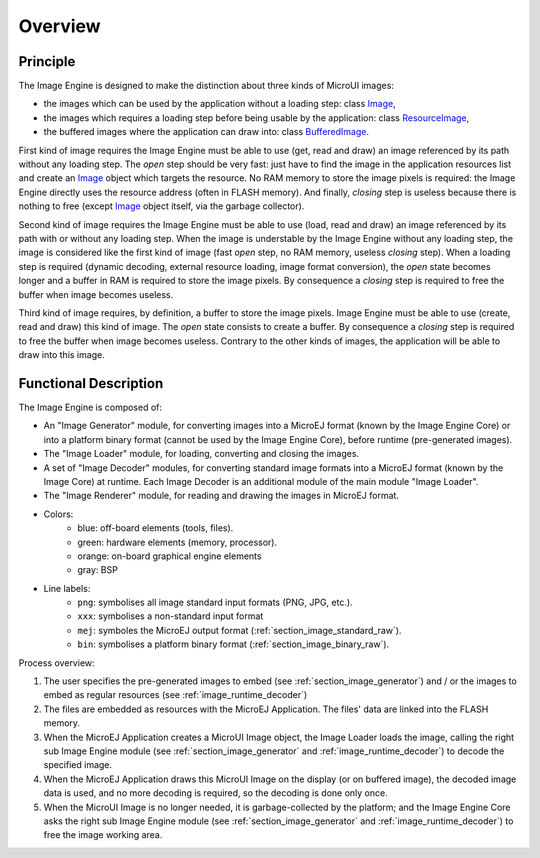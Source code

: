 
========
Overview
========

Principle
=========

The Image Engine is designed to make the distinction about three kinds of MicroUI images:

* the images which can be used by the application without a loading step: class `Image <https://repository.microej.com/javadoc/microej_5.x/apis/ej/microui/display/Image.html#>`_,
* the images which requires a loading step before being usable by the application: class `ResourceImage <https://repository.microej.com/javadoc/microej_5.x/apis/ej/microui/display/ResourceImage.html#>`_,
* the buffered images where the application can draw into: class `BufferedImage <https://repository.microej.com/javadoc/microej_5.x/apis/ej/microui/display/BufferedImage.html#>`_.

First kind of image requires the Image Engine must be able to use (get, read and draw) an image referenced by its path without any loading step. The *open* step should be very fast: just have to find the image in the application resources list and create an `Image <https://repository.microej.com/javadoc/microej_5.x/apis/ej/microui/display/Image.html#>`_ object which targets the resource. No RAM memory to store the image pixels is required: the Image Engine directly uses the resource address (often in FLASH memory). And finally, *closing* step is useless because there is nothing to free (except `Image <https://repository.microej.com/javadoc/microej_5.x/apis/ej/microui/display/Image.html#>`_ object itself, via the garbage collector).

Second kind of image requires the Image Engine must be able to use (load, read and draw) an image referenced by its path with or without any loading step. When the image is understable by the Image Engine without any loading step, the image is considered like the first kind of image (fast *open* step, no RAM memory, useless *closing* step). When a loading step is required (dynamic decoding, external resource loading, image format conversion), the *open* state becomes longer and a buffer in RAM is required to store the image pixels. By consequence a *closing* step is required to free the buffer when image becomes useless.

Third kind of image requires, by definition, a buffer to store the image pixels. Image Engine must be able to use (create, read and draw) this kind of image. The *open* state consists to create a buffer. By consequence a *closing* step is required to free the buffer when image becomes useless. Contrary to the other kinds of images, the application will be able to draw into this image.

.. _section_image_core_process:

Functional Description
======================

The Image Engine is composed of:

* An "Image Generator" module, for converting images into a MicroEJ format (known by the Image Engine Core) or into a platform binary format (cannot be used by the Image Engine Core), before runtime (pre-generated images).
* The "Image Loader" module, for loading, converting and closing the images. 
* A set of "Image Decoder" modules, for converting standard image formats into a MicroEJ format (known by the Image Core) at runtime. Each Image Decoder is an additional module of the main module "Image Loader".
* The "Image Renderer" module, for reading and drawing the images in MicroEJ format.

.. graphviz::

  digraph {
     
      graph [
         overlap=false
         splines=true
         nodesep=0.7
         ranksep=0.7
         bgcolor="transparent"
         center=1
      ];
      
      node [
         fixedsize=true,
         fontname="Ubuntu"
         fontsize=16
         fontcolor=dimgray
         height=1
         width=2.5
         shape=box
         fillcolor=aliceblue
         style="filled,setlinewidth(3)",
      ];
         
      edge [
         arrowsize=1
         fontsize=16
         fontname="Ubuntu"
         fontcolor=dimgray
      ];
            
      { 
         node [color="lightblue"]
         input generator
      }
      
      { 
         node [color="darkorange2"]
         loader png xxx app algo convert
      }
      
      { 
         node [color="chartreuse2"]
         rom ram ext hard gpu
      }
      
      { 
         node [color="gray"]
         bsp
      }
         
      {
         input [label="Input Files\n(png, xxx)"]
         generator [label="Image Generator"]
         loader [label="Image Loader"]
         rom [label="Flash\n(internal ROM, NOR)"]
         ext [label="External Flash\n(SDCard etc.)"]
         ram [label="RAM"]
         app [label="Image Renderer"]
         bsp [label="BSP"]
         png [label="PNG Decoder"]
         xxx [label="XXX Decoder"]
         convert [label="MEJ Converter"]
         gpu [label="GPU"]
         algo [label="Software\nAlgorithms"]
         hard  [label="Memory Buffer"]
      }         
                  
      input -> {rom ext generator} [ label = "png | xxx"]
      
      generator ->  {rom ext} [label = "png | xxx | mej | bin"]
      
      loader ->  png [label = "png"]
      loader ->  xxx [label = "xxx"]
      loader ->  convert [label = "mej"]
      {png xxx convert} ->  ram [label = "mej"]
      
      app -> bsp  [label = "mej"]
      
      rom ->  bsp [label = "bin"]
      rom ->  loader [label = "png | xxx | mej (to convert)"]
      rom -> app [label = "mej"]
      ram -> app [label = "mej"]
      
      bsp -> gpu  [label = "mej | bin"]
      bsp -> algo  [label = "mej"]
      
      ext ->  loader [label = "png | xxx | mej"]
      ext ->  bsp [label = "bin"]
      ext ->  app [label = "mej (byte @)"]
      
      {algo gpu} -> hard  [label = ""]
   }

* Colors:
   * blue: off-board elements (tools, files).
   * green: hardware elements (memory, processor).
   * orange: on-board graphical engine elements
   * gray: BSP

* Line labels:
   * ``png``: symbolises all image standard input formats (PNG, JPG, etc.).
   * ``xxx``: symbolises a non-standard input format
   * ``mej``: symboles the MicroEJ output format (:ref:`section_image_standard_raw`).
   * ``bin``: symbolises a platform binary format (:ref:`section_image_binary_raw`).

Process overview:

1. The user specifies the pre-generated images to embed (see
   :ref:`section_image_generator`) and / or the images to embed as
   regular resources (see :ref:`image_runtime_decoder`)

2. The files are embedded as resources with the MicroEJ Application. The
   files' data are linked into the FLASH memory.

3. When the MicroEJ Application creates a MicroUI Image object, the
   Image Loader loads the image, calling the right sub Image Engine
   module (see :ref:`section_image_generator` and
   :ref:`image_runtime_decoder`) to decode the specified image.

4. When the MicroEJ Application draws this MicroUI Image on the display
   (or on buffered image), the decoded image data is used, and no more
   decoding is required, so the decoding is done only once.

5. When the MicroUI Image is no longer needed, it is garbage-collected
   by the platform; and the Image Engine Core asks the right sub Image
   Engine module (see :ref:`section_image_generator` and
   :ref:`image_runtime_decoder`) to free the image working area.
